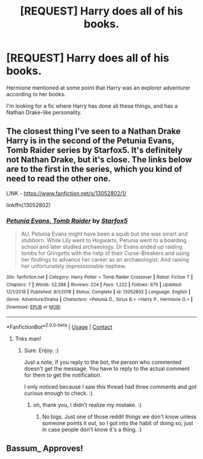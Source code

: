 #+TITLE: [REQUEST] Harry does all of his books.

* [REQUEST] Harry does all of his books.
:PROPERTIES:
:Author: BlacklightGh
:Score: 5
:DateUnix: 1599257604.0
:DateShort: 2020-Sep-05
:FlairText: Request
:END:
Hermione mentioned at some point that Harry was an explorer adventurer according to her books.

I'm looking for a fic where Harry has done all these things, and has a Nathan Drake-like personality.


** The closest thing I've seen to a Nathan Drake Harry is in the second of the Petunia Evans, Tomb Raider series by Starfox5. It's definitely not Nathan Drake, but it's close. The links below are to the first in the series, which you kind of need to read the other one.

LINK - [[https://www.fanfiction.net/s/13052802/1/]]

linkffn(13052802)
:PROPERTIES:
:Author: Avalon1632
:Score: 2
:DateUnix: 1599261173.0
:DateShort: 2020-Sep-05
:END:

*** [[https://www.fanfiction.net/s/13052802/1/][*/Petunia Evans, Tomb Raider/*]] by [[https://www.fanfiction.net/u/2548648/Starfox5][/Starfox5/]]

#+begin_quote
  AU. Petunia Evans might have been a squib but she was smart and stubborn. While Lily went to Hogwarts, Petunia went to a boarding school and later studied archaeology. Dr Evans ended up raiding tombs for Gringotts with the help of their Curse-Breakers and using her findings to advance her career as an archaeologist. And raising her unfortunately impressionable nephew.
#+end_quote

^{/Site/:} ^{fanfiction.net} ^{*|*} ^{/Category/:} ^{Harry} ^{Potter} ^{+} ^{Tomb} ^{Raider} ^{Crossover} ^{*|*} ^{/Rated/:} ^{Fiction} ^{T} ^{*|*} ^{/Chapters/:} ^{7} ^{*|*} ^{/Words/:} ^{52,388} ^{*|*} ^{/Reviews/:} ^{224} ^{*|*} ^{/Favs/:} ^{1,222} ^{*|*} ^{/Follows/:} ^{679} ^{*|*} ^{/Updated/:} ^{12/1/2018} ^{*|*} ^{/Published/:} ^{9/1/2018} ^{*|*} ^{/Status/:} ^{Complete} ^{*|*} ^{/id/:} ^{13052802} ^{*|*} ^{/Language/:} ^{English} ^{*|*} ^{/Genre/:} ^{Adventure/Drama} ^{*|*} ^{/Characters/:} ^{<Petunia} ^{D.,} ^{Sirius} ^{B.>} ^{<Harry} ^{P.,} ^{Hermione} ^{G.>} ^{*|*} ^{/Download/:} ^{[[http://www.ff2ebook.com/old/ffn-bot/index.php?id=13052802&source=ff&filetype=epub][EPUB]]} ^{or} ^{[[http://www.ff2ebook.com/old/ffn-bot/index.php?id=13052802&source=ff&filetype=mobi][MOBI]]}

--------------

*FanfictionBot*^{2.0.0-beta} | [[https://github.com/FanfictionBot/reddit-ffn-bot/wiki/Usage][Usage]] | [[https://www.reddit.com/message/compose?to=tusing][Contact]]
:PROPERTIES:
:Author: FanfictionBot
:Score: 1
:DateUnix: 1599261190.0
:DateShort: 2020-Sep-05
:END:

**** Tnks man!
:PROPERTIES:
:Author: BlacklightGh
:Score: 1
:DateUnix: 1599261578.0
:DateShort: 2020-Sep-05
:END:

***** Sure. Enjoy. :)

Just a note, if you reply to the bot, the person who commented doesn't get the message. You have to reply to the actual comment for them to get the notification.

I only noticed because I saw this thread had three comments and got curious enough to check. :)
:PROPERTIES:
:Author: Avalon1632
:Score: 2
:DateUnix: 1599261865.0
:DateShort: 2020-Sep-05
:END:

****** oh, thank you, I didn't realize my mistake. :)
:PROPERTIES:
:Author: BlacklightGh
:Score: 1
:DateUnix: 1599265135.0
:DateShort: 2020-Sep-05
:END:

******* No bigs. Just one of those reddit things we don't know unless someone points it out, so I got into the habit of doing so, just in case people don't know it's a thing. :)
:PROPERTIES:
:Author: Avalon1632
:Score: 1
:DateUnix: 1599678631.0
:DateShort: 2020-Sep-09
:END:


** Bassum_ Approves!
:PROPERTIES:
:Author: baasum_
:Score: 1
:DateUnix: 1599286881.0
:DateShort: 2020-Sep-05
:END:
